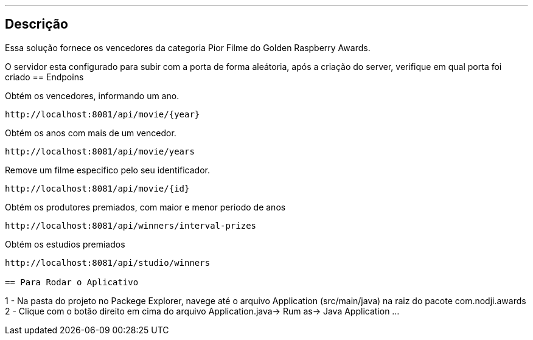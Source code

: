 ---
:spring_version: current
:toc:
:project_id: desafio-rest-service
:spring_version: current
:spring_boot_version: 1.3.0.M4
:icons: font
:source-highlighter: prettify


== Descrição

Essa solução fornece os vencedores da categoria Pior Filme do Golden Raspberry Awards.

O servidor esta configurado para subir com a porta de forma aleátoria, após a criação do server, verifique em qual porta foi criado
== Endpoins

Obtém os vencedores, informando um ano.
----
http://localhost:8081/api/movie/{year}
----
Obtém os anos com mais de um vencedor.
----
http://localhost:8081/api/movie/years
----
Remove um filme especifico pelo seu identificador.
----
http://localhost:8081/api/movie/{id}
----
Obtém os produtores premiados, com maior e menor periodo de anos
----
http://localhost:8081/api/winners/interval-prizes
----
Obtém os estudios premiados
----
http://localhost:8081/api/studio/winners

== Para Rodar o Aplicativo

----
1 - Na pasta do projeto no Packege Explorer, navege até o arquivo Application (src/main/java) na raiz do pacote com.nodji.awards
2 - Clique com o botão direito em cima do arquivo Application.java-> Rum as-> Java Application
...
